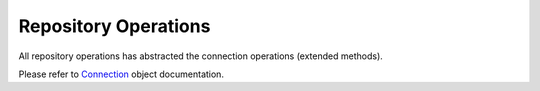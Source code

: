 Repository Operations
=====================

All repository operations has abstracted the connection operations (extended methods).

Please refer to `Connection <file:///C:/Users/MichaelP/Source/Repos/GitHub/RepoDb/Docs/_build/html/pages/connection.html>`_ object documentation.
